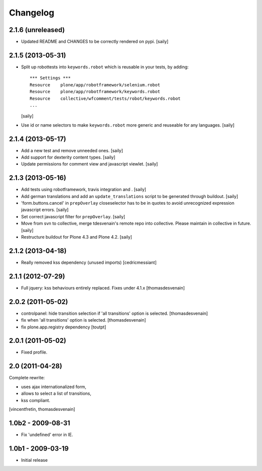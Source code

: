 Changelog
=========

2.1.6 (unreleased)
------------------

- Updated README and CHANGES to be correctly rendered on pypi.
  [saily]


2.1.5 (2013-05-31)
------------------

- Split up robottests into ``keywords.robot`` which is reusable in your
  tests, by adding::

    *** Settings ***
    Resource    plone/app/robotframework/selenium.robot
    Resource    plone/app/robotframework/keywords.robot
    Resource    collective/wfcomment/tests/robot/keywords.robot
    ...

  [saily]

- Use id or name selectors to make ``keywords.robot`` more generic and
  reuseable for any languages.
  [saily]


2.1.4 (2013-05-17)
------------------

- Add a new test and remove unneeded ones.
  [saily]

- Add support for dexterity content types.
  [saily]

- Update permissions for comment view and javascript viewlet.
  [saily]


2.1.3 (2013-05-16)
------------------

- Add tests using robotframework, travis integration and .
  [saily]

- Add german translations and add an ``update_translations`` script to be
  generated through buildout.  [saily]

- 'form.buttons.cancel' in ``prepOverlay`` closeselector has to be in quotes
  to avoid unrecognized expression javascript errors.  [saily]

- Set correct javascript filter for ``prepOverlay``.
  [saily]

- Move from svn to collective, merge tdesvenain's remote repo into collective.
  Please maintain in collective in future.  [saily]

- Restructure buildout for Plone 4.3 and Plone 4.2.
  [saily]


2.1.2 (2013-04-18)
------------------

- Really removed kss dependency (unused imports)
  [cedricmessiant]


2.1.1 (2012-07-29)
------------------

- Full jquery: kss behaviours entirely replaced.
  Fixes under 4.1.x
  [thomasdesvenain]

2.0.2 (2011-05-02)
------------------

- controlpanel: hide transition selection if 'all transitions' option is selected.
  [thomasdesvenain]

- fix when 'all transitions' option is selected.
  [thomasdesvenain]

- fix plone.app.registry dependency
  [toutpt]


2.0.1 (2011-05-02)
------------------

- Fixed profile.


2.0 (2011-04-28)
----------------

Complete rewrite:

- uses ajax internationalized form,
- allows to select a list of transitions,
- kss compliant.

[vincentfretin, thomasdesvenain]


1.0b2 - 2009-08-31
------------------

* Fix 'undefined' error in IE.

1.0b1 - 2009-03-19
------------------

* Initial release

